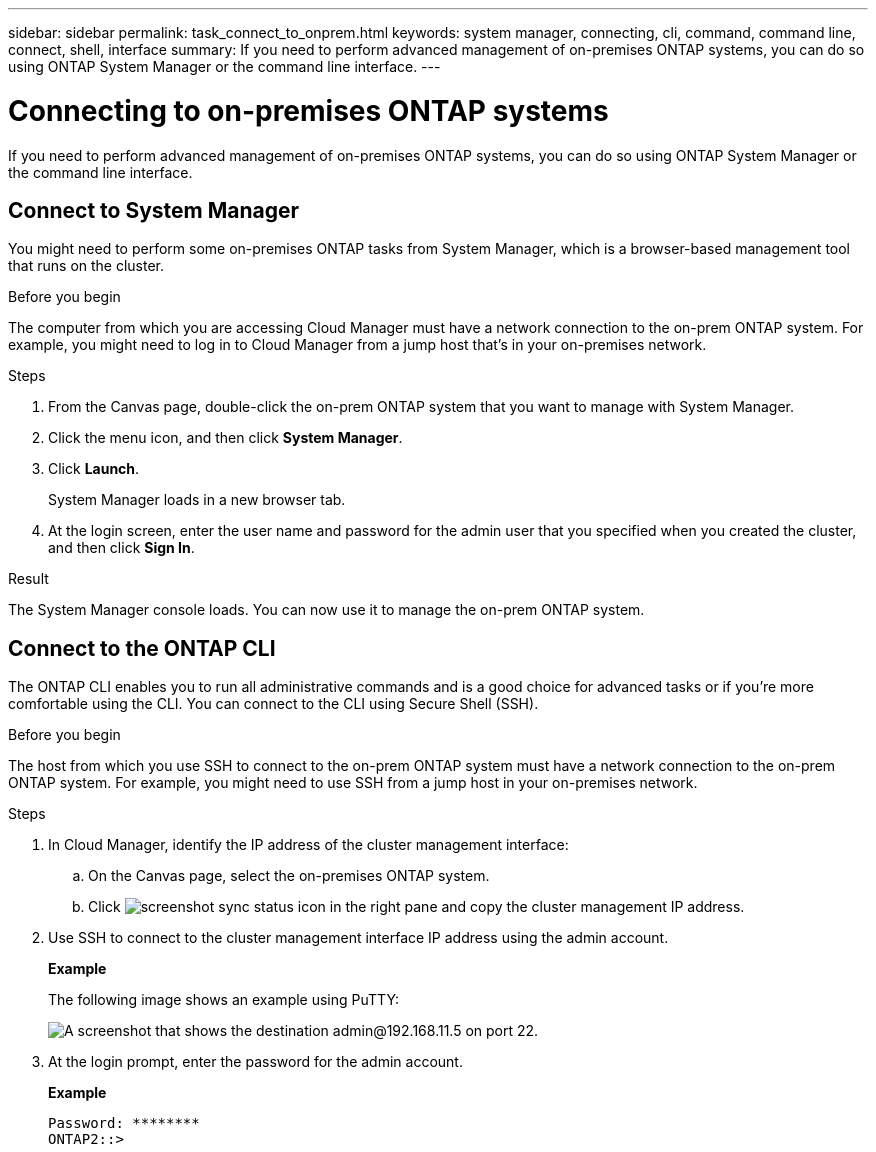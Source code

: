 ---
sidebar: sidebar
permalink: task_connect_to_onprem.html
keywords: system manager, connecting, cli, command, command line, connect, shell, interface
summary: If you need to perform advanced management of on-premises ONTAP systems, you can do so using ONTAP System Manager or the command line interface.
---

= Connecting to on-premises ONTAP systems
:hardbreaks:
:nofooter:
:icons: font
:linkattrs:
:imagesdir: ./media/

If you need to perform advanced management of on-premises ONTAP systems, you can do so using ONTAP System Manager or the command line interface.

== Connect to System Manager

You might need to perform some on-premises ONTAP tasks from System Manager, which is a browser-based management tool that runs on the cluster.

.Before you begin

The computer from which you are accessing Cloud Manager must have a network connection to the on-prem ONTAP system. For example, you might need to log in to Cloud Manager from a jump host that's in your on-premises network.

.Steps

. From the Canvas page, double-click the on-prem ONTAP system that you want to manage with System Manager.

. Click the menu icon, and then click *System Manager*.

. Click *Launch*.
+
System Manager loads in a new browser tab.

. At the login screen, enter the user name and password for the admin user that you specified when you created the cluster, and then click *Sign In*.

.Result

The System Manager console loads. You can now use it to manage the on-prem ONTAP system.

== Connect to the ONTAP CLI

The ONTAP CLI enables you to run all administrative commands and is a good choice for advanced tasks or if you're more comfortable using the CLI. You can connect to the CLI using Secure Shell (SSH).

.Before you begin

The host from which you use SSH to connect to the on-prem ONTAP system must have a network connection to the on-prem ONTAP system. For example, you might need to use SSH from a jump host in your on-premises network.

.Steps

. In Cloud Manager, identify the IP address of the cluster management interface:

.. On the Canvas page, select the on-premises ONTAP system.

.. Click image:screenshot_sync_status_icon.gif[] in the right pane and copy the cluster management IP address.

. Use SSH to connect to the cluster management interface IP address using the admin account.
+
*Example*
+
The following image shows an example using PuTTY:
+
image:screenshot_cli2.gif[A screenshot that shows the destination admin@192.168.11.5 on port 22.]

. At the login prompt, enter the password for the admin account.
+
*Example*
+
 Password: ********
 ONTAP2::>
